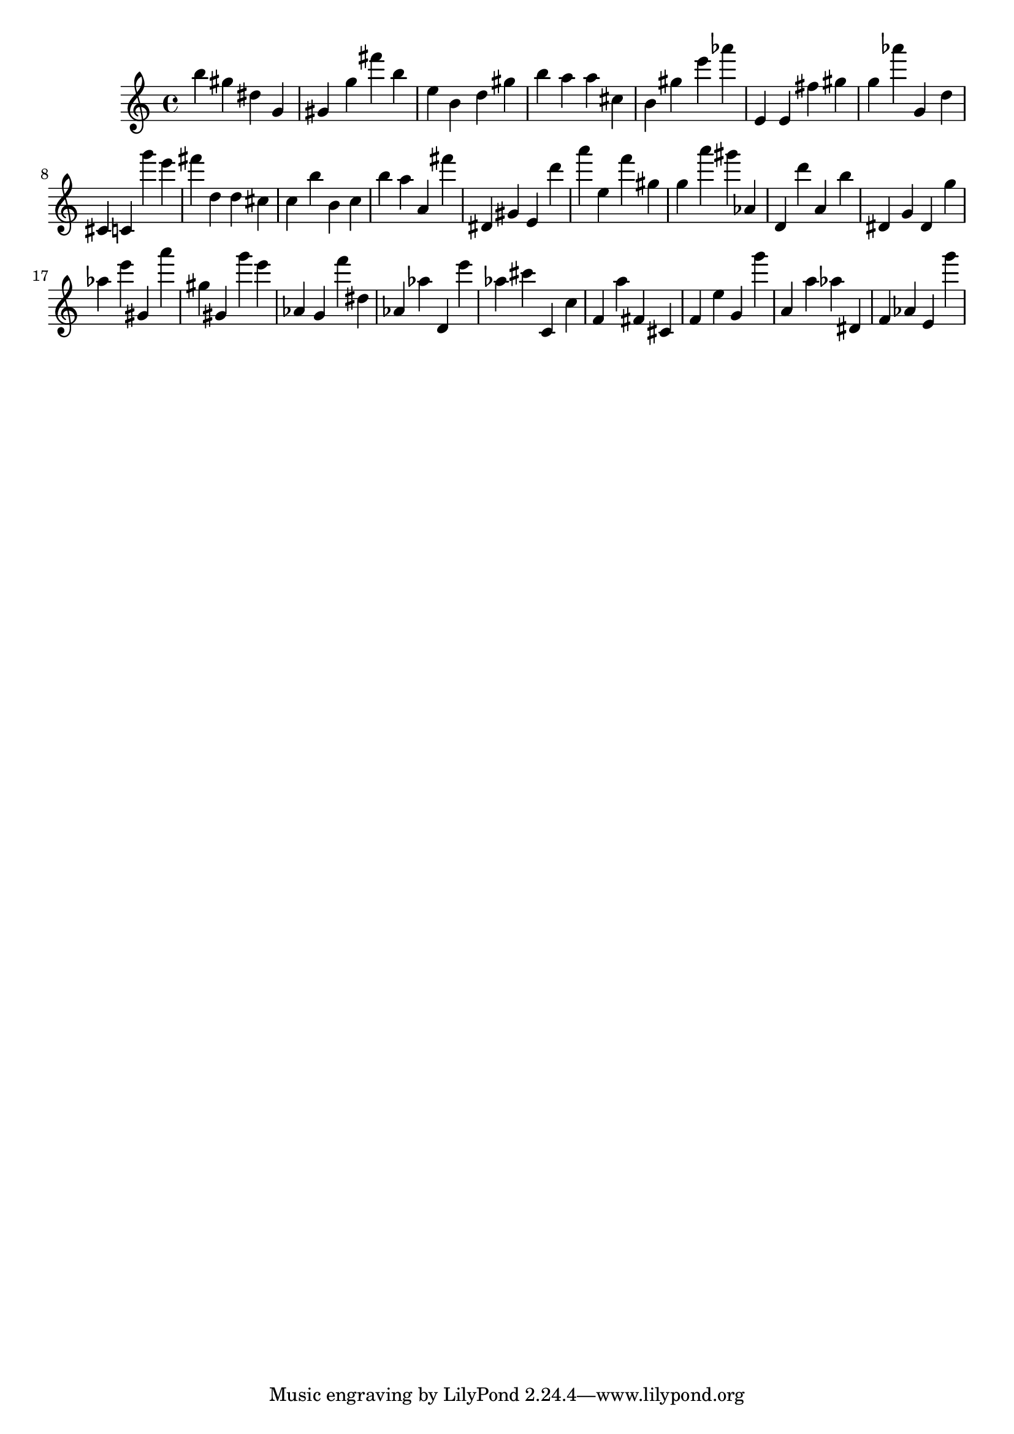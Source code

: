\version "2.18.2"

\score {

{

\clef treble
b'' gis'' dis'' g' gis' g'' fis''' b'' e'' b' d'' gis'' b'' a'' a'' cis'' b' gis'' e''' as''' e' e' fis'' gis'' g'' as''' g' d'' cis' c' g''' e''' fis''' d'' d'' cis'' c'' b'' b' c'' b'' a'' a' fis''' dis' gis' e' d''' a''' e'' f''' gis'' g'' a''' gis''' as' d' d''' a' b'' dis' g' dis' g'' as'' e''' gis' a''' gis'' gis' g''' e''' as' g' f''' dis'' as' as'' d' e''' as'' cis''' c' c'' f' a'' fis' cis' f' e'' g' g''' a' a'' as'' dis' f' as' e' g''' 
}

 \midi { }
 \layout { }
}
